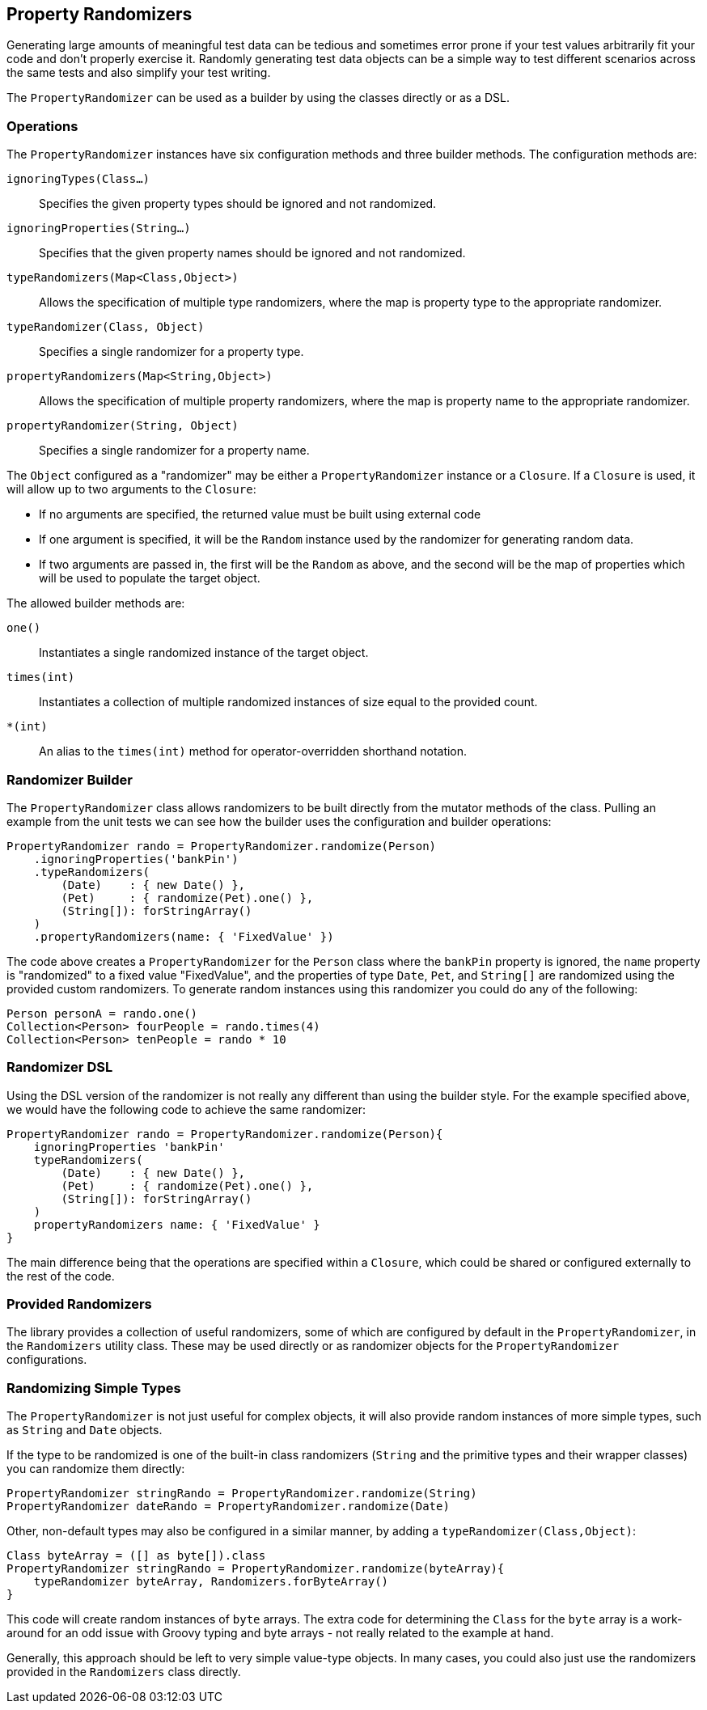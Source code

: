 == Property Randomizers

Generating large amounts of meaningful test data can be tedious and sometimes error prone if your test values arbitrarily fit your code and don't
properly exercise it. Randomly generating test data objects can be a simple way to test different scenarios across the same tests and also simplify
your test writing.

The `PropertyRandomizer` can be used as a builder by using the classes directly or as a DSL.

=== Operations

The `PropertyRandomizer` instances have six configuration methods and three builder methods. The configuration methods are:

`ignoringTypes(Class...)`:: Specifies the given property types should be ignored and not randomized.
`ignoringProperties(String...)`:: Specifies that the given property names should be ignored and not randomized.
`typeRandomizers(Map<Class,Object>)`:: Allows the specification of multiple type randomizers, where the map is property type to the appropriate randomizer.
`typeRandomizer(Class, Object)`:: Specifies a single randomizer for a property type.
`propertyRandomizers(Map<String,Object>)`:: Allows the specification of multiple property randomizers, where the map is property name to the appropriate randomizer.
`propertyRandomizer(String, Object)`:: Specifies a single randomizer for a property name.

The `Object` configured as a "randomizer" may be either a `PropertyRandomizer` instance or a `Closure`. If a `Closure` is used, it will allow up to
two arguments to the `Closure`:

* If no arguments are specified, the returned value must be built using external code
* If one argument is specified, it will be the `Random` instance used by the randomizer for generating random data.
* If two arguments are passed in, the first will be the `Random` as above, and the second will be the map of properties which will be used to populate the target object.

The allowed builder methods are:

`one()`:: Instantiates a single randomized instance of the target object.
`times(int)`:: Instantiates a collection of multiple randomized instances of size equal to the provided count.
`*(int)`:: An alias to the `times(int)` method for operator-overridden shorthand notation.

=== Randomizer Builder

The `PropertyRandomizer` class allows randomizers to be built directly from the mutator methods of the class. Pulling an example from the unit tests
we can see how the builder uses the configuration and builder operations:

[source,groovy]
----
PropertyRandomizer rando = PropertyRandomizer.randomize(Person)
    .ignoringProperties('bankPin')
    .typeRandomizers(
        (Date)    : { new Date() },
        (Pet)     : { randomize(Pet).one() },
        (String[]): forStringArray()
    )
    .propertyRandomizers(name: { 'FixedValue' })
----

The code above creates a `PropertyRandomizer` for the `Person` class where the `bankPin` property is ignored, the `name` property is "randomized" to a
fixed value "FixedValue", and the properties of type `Date`, `Pet`, and `String[]` are randomized using the provided custom randomizers. To generate
random instances using this randomizer you could do any of the following:

[source,groovy]
----
Person personA = rando.one()
Collection<Person> fourPeople = rando.times(4)
Collection<Person> tenPeople = rando * 10
----

=== Randomizer DSL

Using the DSL version of the randomizer is not really any different than using the builder style. For the example specified above, we would have the
following code to achieve the same randomizer:

[source,groovy]
----
PropertyRandomizer rando = PropertyRandomizer.randomize(Person){
    ignoringProperties 'bankPin'
    typeRandomizers(
        (Date)    : { new Date() },
        (Pet)     : { randomize(Pet).one() },
        (String[]): forStringArray()
    )
    propertyRandomizers name: { 'FixedValue' }
}
----

The main difference being that the operations are specified within a `Closure`, which could be shared or configured externally to the rest of the code.

=== Provided Randomizers

The library provides a collection of useful randomizers, some of which are configured by default in the `PropertyRandomizer`, in the `Randomizers`
utility class. These may be used directly or as randomizer objects for the `PropertyRandomizer` configurations.

=== Randomizing Simple Types

The `PropertyRandomizer` is not just useful for complex objects, it will also provide random instances of more simple types, such as `String` and
`Date` objects.

If the type to be randomized is one of the built-in class randomizers (`String` and the primitive types and their wrapper classes) you can randomize
them directly:

[source,groovy]
----
PropertyRandomizer stringRando = PropertyRandomizer.randomize(String)
PropertyRandomizer dateRando = PropertyRandomizer.randomize(Date)
----

Other, non-default types may also be configured in a similar manner, by adding a `typeRandomizer(Class,Object)`:

[source,groovy]
----
Class byteArray = ([] as byte[]).class
PropertyRandomizer stringRando = PropertyRandomizer.randomize(byteArray){
    typeRandomizer byteArray, Randomizers.forByteArray()
}
----

This code will create random instances of `byte` arrays. The extra code for determining the `Class` for the `byte` array is a work-around for an odd
issue with Groovy typing and byte arrays - not really related to the example at hand.

Generally, this approach should be left to very simple value-type objects. In many cases, you could also just use the randomizers provided in the
`Randomizers` class directly.
